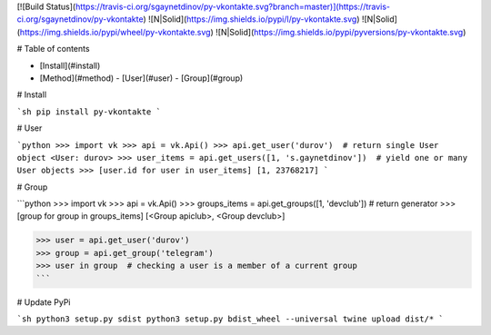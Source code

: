 [![Build Status](https://travis-ci.org/sgaynetdinov/py-vkontakte.svg?branch=master)](https://travis-ci.org/sgaynetdinov/py-vkontakte) ![N|Solid](https://img.shields.io/pypi/l/py-vkontakte.svg) ![N|Solid](https://img.shields.io/pypi/wheel/py-vkontakte.svg) ![N|Solid](https://img.shields.io/pypi/pyversions/py-vkontakte.svg)

# Table of contents

- [Install](#install)
- [Method](#method)
  - [User](#user)
  - [Group](#group)



# Install

```sh
pip install py-vkontakte
```

# User

```python
>>> import vk
>>> api = vk.Api()
>>> api.get_user('durov')  # return single User object
<User: durov>
>>> user_items = api.get_users([1, 's.gaynetdinov'])  # yield one or many User objects
>>> [user.id for user in user_items]
[1, 23768217]
```

# Group

```python
>>> import vk
>>> api = vk.Api()
>>> groups_items = api.get_groups([1, 'devclub'])  # return generator
>>> [group for group in groups_items]
[<Group apiclub>, <Group devclub>]

>>> user = api.get_user('durov')
>>> group = api.get_group('telegram')
>>> user in group  # checking a user is a member of a current group
```

# Update PyPi

```sh
python3 setup.py sdist
python3 setup.py bdist_wheel --universal
twine upload dist/*
```

